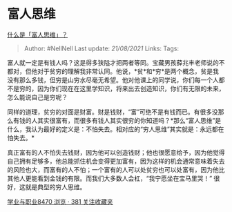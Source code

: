 * 富人思维
  :PROPERTIES:
  :CUSTOM_ID: 富人思维
  :END:

[[https://www.zhihu.com/question/26980854/answer/550265816][什么是「富人思维」？]]

#+BEGIN_QUOTE
  Author: #NellNell Last update: /21/08/2021/ Links: Tags:
#+END_QUOTE

富人就一定是有钱人吗？这是得多狭隘才把两者等同。宝藏男孩薛兆丰老师说的不都对，但他对于贫穷的理解我非常认同。他说，*贫*和*穷*是两个概念，贫是我没有那么多钱，但穷是山穷水尽毫无希望。他对他课上的同学说，你们每一个人都不是穷的，因为你们现在在这里学知识，将来出去创造知识，你们有无限的未来，怎么能说自己是穷呢？

同样的道理，贫穷的对面是财富。财是钱财，“富”可绝不是有钱而已。有很多没那么有钱的人其实很富有，而很多有钱人其实很穷的你知道吗？*那么“富人思维”是什么，我认为最好的定义是：不怕失去。相对应的“穷人思维”其实就是：永远都在怕失去。*

真正富有的人不怕失去钱财，因为他可以创造钱财；他也很愿意给予，因为他觉得自己拥有足够多，他总能抓住机会变得更加富有，因为这样的机会通常意味着失去的风险也大，而富有的人不怕；一个富有的人可以处贫穷也可以处富有，因为他比其他人更能看到金钱的有限。而我们大多数人会杠，“我宁愿坐在宝马里哭！”
很好，这就是典型的穷人思维。

[[https://zhihu.com/collection/430675974][学业与职业8470 浏览 · 381
关注收藏夹]]
